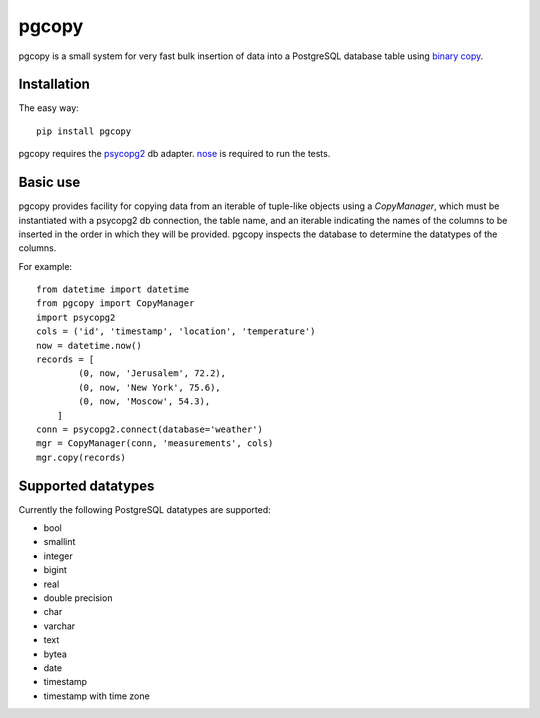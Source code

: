 pgcopy
=================

pgcopy is a small system for very fast bulk insertion of data into a
PostgreSQL database table using `binary copy`_.

Installation
-------------

The easy way::

    pip install pgcopy

pgcopy requires the psycopg2_ db adapter.  nose_ is required to run the tests.

Basic use
---------

pgcopy provides facility for copying data from an iterable of tuple-like
objects using a `CopyManager`, which must be instantiated with a psycopg2
db connection, the table name, and an iterable indicating the names of the
columns to be inserted in the order in which they will be provided.
pgcopy inspects the database to determine the datatypes of the columns.

For example::

    from datetime import datetime
    from pgcopy import CopyManager
    import psycopg2
    cols = ('id', 'timestamp', 'location', 'temperature')
    now = datetime.now()
    records = [
            (0, now, 'Jerusalem', 72.2),
            (0, now, 'New York', 75.6),
            (0, now, 'Moscow', 54.3),
        ]
    conn = psycopg2.connect(database='weather')
    mgr = CopyManager(conn, 'measurements', cols)
    mgr.copy(records)

Supported datatypes
-------------------

Currently the following PostgreSQL datatypes are supported:

* bool
* smallint
* integer
* bigint
* real
* double precision
* char
* varchar
* text
* bytea
* date
* timestamp
* timestamp with time zone

.. _binary copy: http://www.postgresql.org/docs/9.3/static/sql-copy.html
.. _psycopg2: http://initd.org/psycopg/
.. _nose: http://nose.readthedocs.org/
